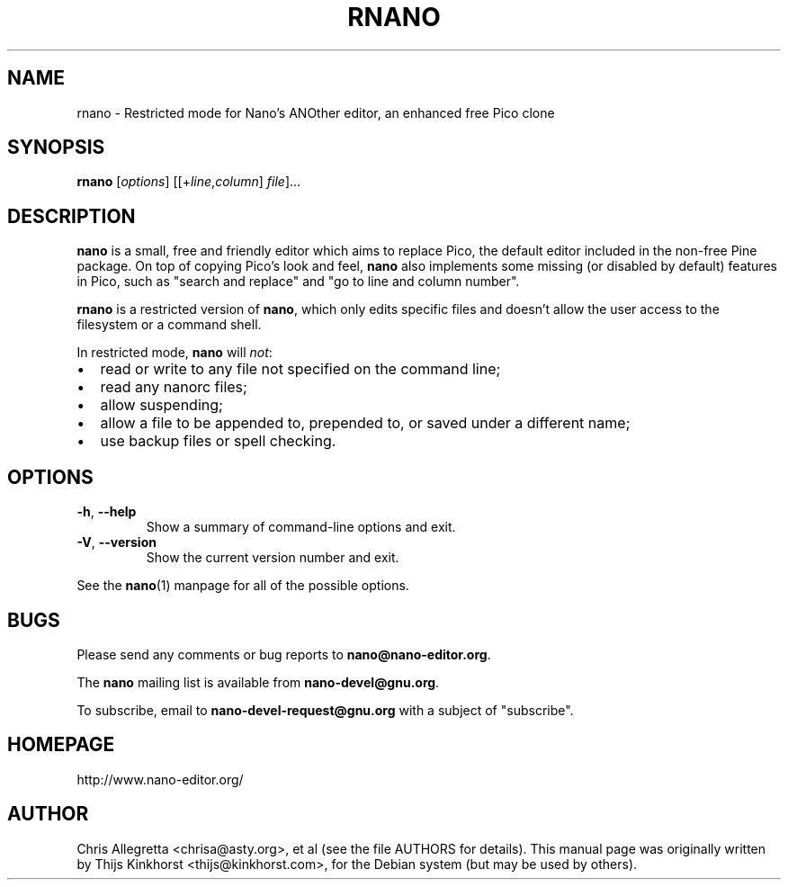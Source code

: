 .\" Hey, EMACS: -*- nroff -*-
.\" $Id$
.\"
.\" Copyright (C) 2002, 2005, 2006, 2007, 2014 Free Software Foundation, Inc.
.\"
.\" This document is dual-licensed.  You may distribute and/or modify it
.\" under the terms of either of the following licenses:
.\"
.\" * The GNU General Public License, as published by the Free Software
.\"   Foundation, version 3 or (at your option) any later version.  You
.\"   should have received a copy of the GNU General Public License
.\"   along with this program.  If not, see
.\"   <http://www.gnu.org/licenses/>.
.\"
.\" * The GNU Free Documentation License, as published by the Free
.\"   Software Foundation, version 1.2 or (at your option) any later
.\"   version, with no Invariant Sections, no Front-Cover Texts, and no
.\"   Back-Cover Texts.  You should have received a copy of the GNU Free
.\"   Documentation License along with this program.  If not, see
.\"   <http://www.gnu.org/licenses/>.
.\"
.TH RNANO 1 "version 2.5.2" "February 2016"
.\" Please adjust this date whenever revising the manpage.
.\"
.SH NAME
rnano \- Restricted mode for Nano's ANOther editor, an enhanced free
Pico clone

.SH SYNOPSIS
.B rnano
.RI [ options "] [[+" line , column "]\ " file "]..."

.SH DESCRIPTION
\fBnano\fP is a small, free and friendly editor which aims to replace
Pico, the default editor included in the non-free Pine package.  On
top of copying Pico's look and feel, \fBnano\fP also implements some
missing (or disabled by default) features in Pico, such as "search and
replace" and "go to line and column number".
.PP
\fBrnano\fP is a restricted version of \fBnano\fP, which only edits
specific files and doesn't allow the user access to the filesystem or a
command shell.
.PP
In restricted mode, \fBnano\fP will \fInot\/\fP:
.IP \[bu] 2
read or write to any file not specified on the command line;
.IP \[bu]
read any nanorc files;
.IP \[bu]
allow suspending;
.IP \[bu]
allow a file to be appended to, prepended to, or saved under a different
name;
.IP \[bu]
use backup files or spell checking.

.SH OPTIONS
.TP
.BR \-h ", " \-\-help
Show a summary of command-line options and exit.
.TP
.BR \-V ", " \-\-version
Show the current version number and exit.
.PP
See the \fBnano\fP(1) manpage for all of the possible options.

.SH BUGS
Please send any comments or bug reports to \fBnano@nano-editor.org\fP.

The \fBnano\fP mailing list is available from \fBnano-devel@gnu.org\fP.

To subscribe, email to \fBnano-devel-request@gnu.org\fP with a subject
of "subscribe".

.SH HOMEPAGE
http://www.nano-editor.org/

.SH AUTHOR
Chris Allegretta <chrisa@asty.org>, et al (see the file AUTHORS for details).
This manual page was originally written by Thijs Kinkhorst
<thijs@kinkhorst.com>, for the Debian system (but may be used by
others).

